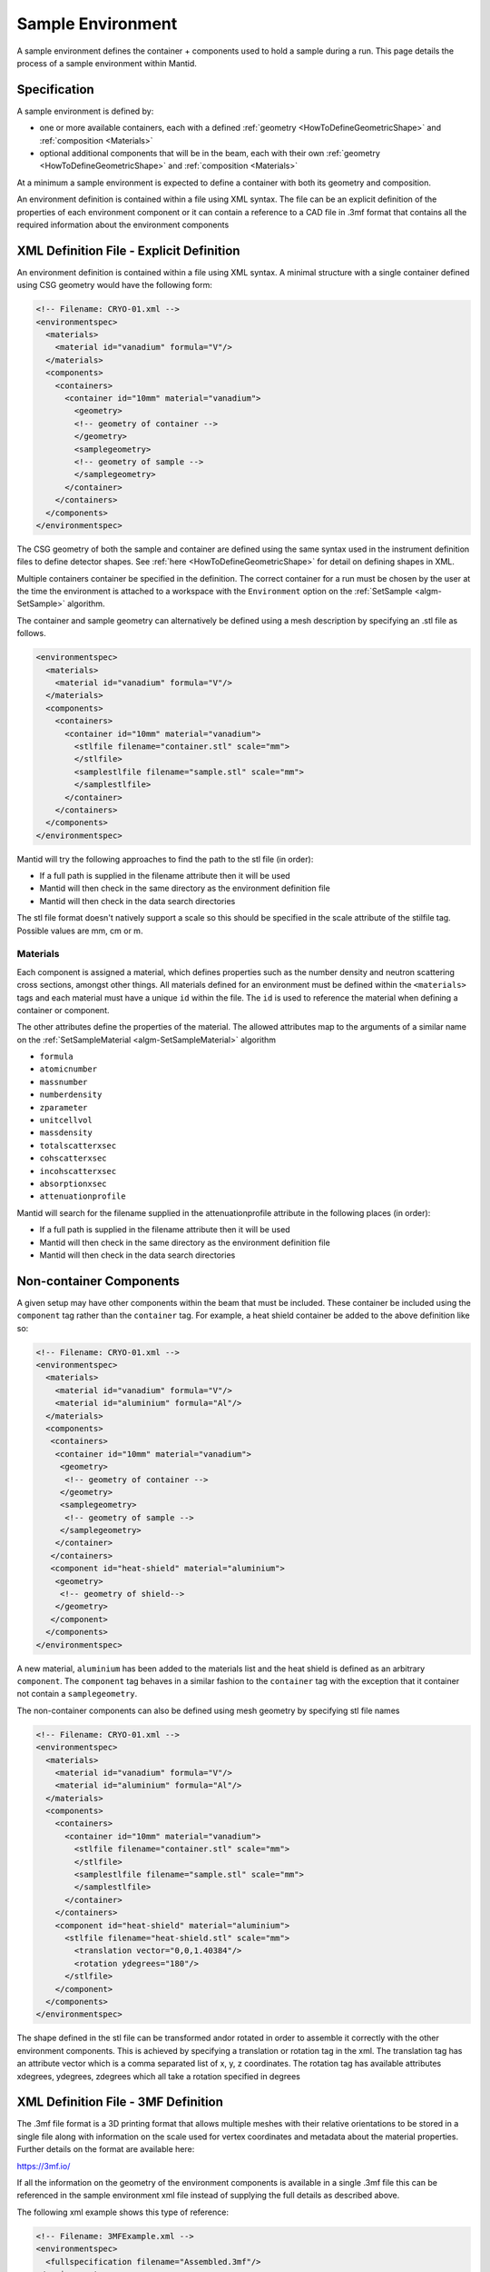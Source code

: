 .. _SampleEnvironment:

==================
Sample Environment
==================

.. role:: xml(literal)
   :class: highlight

A sample environment defines the container + components used to hold a sample
during a run. This page details the process of a sample environment within
Mantid.

Specification
-------------

A sample environment is defined by:

- one or more available containers, each with a defined :ref:`geometry
  <HowToDefineGeometricShape>` and :ref:`composition <Materials>`
- optional additional components that will be in the beam, each with
  their own :ref:`geometry <HowToDefineGeometricShape>` and
  :ref:`composition <Materials>`

At a minimum a sample environment is expected to define a container with both its
geometry and composition.

An environment definition is contained within a file using XML syntax. The file
can be an explicit definition of the properties of each environment component or
it can contain a reference to a CAD file in .3mf format that contains all the required
information about the environment components

XML Definition File - Explicit Definition
-----------------------------------------

An environment definition is contained within a file using XML syntax. A minimal
structure with a single container defined using CSG geometry would have the following form:

.. code-block:: xml

    <!-- Filename: CRYO-01.xml -->
    <environmentspec>
      <materials>
        <material id="vanadium" formula="V"/>
      </materials>
      <components>
        <containers>
          <container id="10mm" material="vanadium">
            <geometry>
            <!-- geometry of container -->
            </geometry>
            <samplegeometry>
            <!-- geometry of sample -->
            </samplegeometry>
          </container>
        </containers>
      </components>
    </environmentspec>

The CSG geometry of both the sample and container are defined using the same syntax
used in the instrument definition files to define detector shapes. See
:ref:`here <HowToDefineGeometricShape>` for detail on defining shapes in XML.

Multiple containers container be specified in the definition. The correct container for a run
must be chosen by the user at the time the environment is attached to a
workspace with the ``Environment`` option on the
:ref:`SetSample <algm-SetSample>` algorithm.

The container and sample geometry can alternatively be defined using a mesh description by 
specifying an .stl file as follows.

.. code-block:: xml

    <environmentspec>
      <materials>
        <material id="vanadium" formula="V"/>
      </materials>
      <components>
        <containers>
          <container id="10mm" material="vanadium">
            <stlfile filename="container.stl" scale="mm">
            </stlfile>
            <samplestlfile filename="sample.stl" scale="mm">
            </samplestlfile>
          </container>
        </containers>
      </components>
    </environmentspec>
	
Mantid will try the following approaches to find the path to the stl file (in order):

- If a full path is supplied in the filename attribute then it will be used
- Mantid will then check in the same directory as the environment definition file
- Mantid will then check in the data search directories

The stl file format doesn't natively support a scale so this should be specified
in the scale attribute of the stilfile tag. Possible values are mm, cm or m.

Materials
#########

Each component is assigned a material, which defines properties such as the
number density and neutron scattering cross sections, amongst other things.
All materials defined for an environment must be defined within the :xml:`<materials>`
tags and each material must have a unique :xml:`id` within the file. The :xml:`id`
is used to reference the material when defining a container or component.

The other attributes define the properties of the material. The allowed attributes
map to the arguments of a similar name on the :ref:`SetSampleMaterial <algm-SetSampleMaterial>` algorithm

- ``formula``
- ``atomicnumber``
- ``massnumber``
- ``numberdensity``
- ``zparameter``
- ``unitcellvol``
- ``massdensity``
- ``totalscatterxsec``
- ``cohscatterxsec``
- ``incohscatterxsec``
- ``absorptionxsec``
- ``attenuationprofile``

Mantid will search for the filename supplied in the attenuationprofile attribute in the
following places (in order):

- If a full path is supplied in the filename attribute then it will be used
- Mantid will then check in the same directory as the environment definition file
- Mantid will then check in the data search directories

Non-container Components
------------------------

A given setup may have other components within the beam that must be included. These
container be included using the :xml:`component` tag rather than the :xml:`container` tag. For
example, a heat shield container be added to the above definition like so:

.. code-block:: xml

    <!-- Filename: CRYO-01.xml -->
    <environmentspec>
      <materials>
        <material id="vanadium" formula="V"/>
        <material id="aluminium" formula="Al"/>
      </materials>
      <components>
       <containers>
        <container id="10mm" material="vanadium">
         <geometry>
          <!-- geometry of container -->
         </geometry>
         <samplegeometry>
          <!-- geometry of sample -->
         </samplegeometry>
        </container>
       </containers>
       <component id="heat-shield" material="aluminium">
        <geometry>
         <!-- geometry of shield-->
        </geometry>
       </component>
      </components>
    </environmentspec>

A new material, ``aluminium`` has been added to the materials list and the heat shield
is defined as an arbitrary :xml:`component`. The :xml:`component` tag behaves in a similar fashion to
the :xml:`container` tag with the exception that it container not contain a :xml:`samplegeometry`.

The non-container components can also be defined using mesh geometry by specifying stl file names

.. code-block:: xml

    <!-- Filename: CRYO-01.xml -->
    <environmentspec>
      <materials>
        <material id="vanadium" formula="V"/>
        <material id="aluminium" formula="Al"/>
      </materials>
      <components>
        <containers>
          <container id="10mm" material="vanadium">
            <stlfile filename="container.stl" scale="mm">
            </stlfile>
            <samplestlfile filename="sample.stl" scale="mm">
            </samplestlfile>
          </container>
        </containers>
        <component id="heat-shield" material="aluminium">
          <stlfile filename="heat-shield.stl" scale="mm">
            <translation vector="0,0,1.40384"/>
            <rotation ydegrees="180"/>
          </stlfile>
        </component>
      </components>
    </environmentspec>
	
The shape defined in the stl file can be transformed and\or rotated in order to assemble it correctly with
the other environment components. This is achieved by specifying a translation or rotation tag in the xml.
The translation tag has an attribute vector which is a comma separated list of x, y, z coordinates.
The rotation tag has available attributes xdegrees, ydegrees, zdegrees which all take a rotation specified
in degrees

XML Definition File - 3MF Definition
-----------------------------------------

The .3mf file format is a 3D printing format that allows multiple meshes with their relative orientations to be stored in a single file along with information on the scale
used for vertex coordinates and metadata about the material properties. Further details on the format are available here:

https://3mf.io/

If all the information on the geometry of the environment components is available in a single .3mf file this can be referenced in the sample environment xml file instead
of supplying the full details as described above.

The following xml example shows this type of reference:

.. code-block:: xml

    <!-- Filename: 3MFExample.xml -->
    <environmentspec>
      <fullspecification filename="Assembled.3mf"/>
    </environmentspec>

If a relative path or filename is supplied for the 3mf file name, Mantid searches in the same set of
directories that are described above for .stl files.

The materials must have their names set to the material's chemical formula in order for the material
data to be imported into Mantid. Additional properties such as the density should be specified in brackets
after the name:

eg B4-C (massdensity='2.52', cohscatterxsec='10')

While there are a wide range of CAD tools available that support import and export from .3mf format,
support for saving material information into .3mf format is more limited. The material information
can be easily added to the .3mf files however by editing the file in a text editor:

- change the .3mf file extension to .zip
- extract the file called 3dmodel.model
- edit the <basematerials> content near the top of the file

The 3mf file can optionally include the geometry of the sample as well as the environment. The mesh
corresponding to the sample should be given the name 'sample' in the 3mf file.

.. categories:: Concepts
